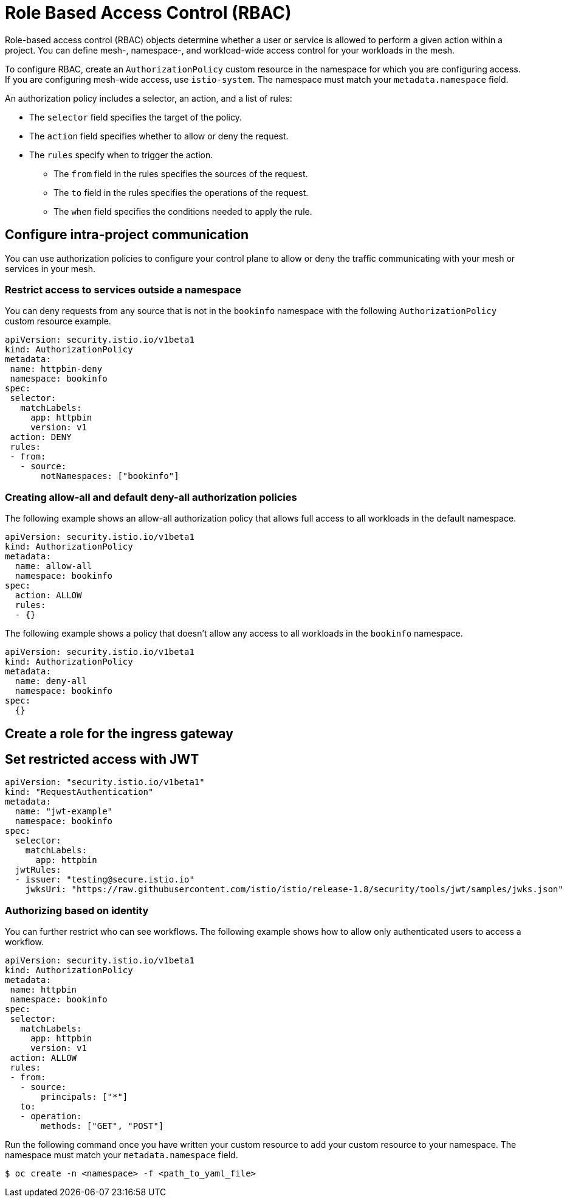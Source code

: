 ////
Module included in the following assemblies:
-service_mesh/v2x/ossm-security.adoc
////

[id="ossm-vs-istio_{context}"]
= Role Based Access Control (RBAC)

Role-based access control (RBAC) objects determine whether a user or service is allowed to perform a given action within a project. You can define mesh-, namespace-, and workload-wide access control for your workloads in the mesh. 

To configure RBAC, create an `AuthorizationPolicy` custom resource in the namespace for which you are configuring access. If you are configuring mesh-wide access, use `istio-system`. The namespace must match your `metadata.namespace` field.

An authorization policy includes a selector, an action, and a list of rules:

* The `selector` field specifies the target of the policy.
* The `action` field specifies whether to allow or deny the request.
* The `rules` specify when to trigger the action.
** The `from` field in the rules specifies the sources of the request.
** The `to` field in the rules specifies the operations of the request.
** The `when` field specifies the conditions needed to apply the rule.

== Configure intra-project communication

You can use authorization policies to configure your control plane to allow or deny the traffic communicating with your mesh or services in your mesh. 

=== Restrict access to services outside a namespace

You can deny requests from any source that is not in the `bookinfo` namespace with the following `AuthorizationPolicy` custom resource example.

[source,yaml]
----
apiVersion: security.istio.io/v1beta1
kind: AuthorizationPolicy
metadata:
 name: httpbin-deny
 namespace: bookinfo
spec:
 selector:
   matchLabels:
     app: httpbin
     version: v1
 action: DENY
 rules:
 - from:
   - source:
       notNamespaces: ["bookinfo"]
----

=== Creating allow-all and default deny-all authorization policies

The following example shows an allow-all authorization policy that allows full access to all workloads in the default namespace.

[source,yaml]
----
apiVersion: security.istio.io/v1beta1
kind: AuthorizationPolicy
metadata:
  name: allow-all
  namespace: bookinfo
spec:
  action: ALLOW
  rules:
  - {}
----

The following example shows a policy that doesn’t allow any access to all workloads in the `bookinfo` namespace.

[source,yaml]
----
apiVersion: security.istio.io/v1beta1
kind: AuthorizationPolicy
metadata:
  name: deny-all
  namespace: bookinfo
spec:
  {}
----

== Create a role for the ingress gateway

== Set restricted access with JWT

[source,yaml]
----
apiVersion: "security.istio.io/v1beta1"
kind: "RequestAuthentication"
metadata:
  name: "jwt-example"
  namespace: bookinfo
spec:
  selector:
    matchLabels:
      app: httpbin
  jwtRules:
  - issuer: "testing@secure.istio.io"
    jwksUri: "https://raw.githubusercontent.com/istio/istio/release-1.8/security/tools/jwt/samples/jwks.json"
----

=== Authorizing based on identity

You can further restrict who can see workflows. The following example shows how to allow only authenticated users to access a workflow. 

[source,yaml]
----
apiVersion: security.istio.io/v1beta1
kind: AuthorizationPolicy
metadata:
 name: httpbin
 namespace: bookinfo
spec:
 selector:
   matchLabels:
     app: httpbin
     version: v1
 action: ALLOW
 rules:
 - from:
   - source:
       principals: ["*"]
   to:
   - operation:
       methods: ["GET", "POST"]
----

Run the following command once you have written your custom resource to add your custom resource to your namespace. The namespace must match your `metadata.namespace` field.

[source,terminal]
----
$ oc create -n <namespace> -f <path_to_yaml_file> 
----